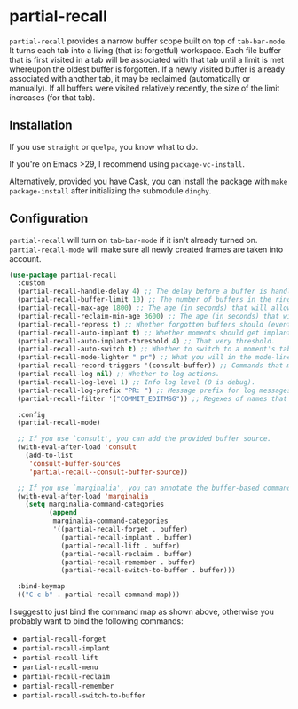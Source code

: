 * partial-recall

#+BEGIN_HTML
<a href='https://coveralls.io/github/Walheimat/partial-recall?branch=trunk'>
    <img
        src='https://coveralls.io/repos/github/Walheimat/partial-recall/badge.svg?branch=trunk'
        alt='Coverage Status'
    />
</a>
#+END_HTML

=partial-recall= provides a narrow buffer scope built on top of
=tab-bar-mode=. It turns each tab into a living (that is: forgetful)
workspace. Each file buffer that is first visited in a tab will be
associated with that tab until a limit is met whereupon the oldest
buffer is forgotten. If a newly visited buffer is already associated
with another tab, it may be reclaimed (automatically or manually). If
all buffers were visited relatively recently, the size of the limit
increases (for that tab).

** Installation

If you use =straight= or =quelpa=, you know what to do.

If you're on Emacs >29, I recommend using =package-vc-install=.

Alternatively, provided you have Cask, you can install the package
with =make package-install= after initializing the submodule =dinghy=.

** Configuration

=partial-recall= will turn on =tab-bar-mode= if it isn't already turned
on. =partial-recall-mode= will make sure all newly created frames are
taken into account.

#+begin_src emacs-lisp
(use-package partial-recall
  :custom
  (partial-recall-handle-delay 4) ;; The delay before a buffer is handled (remembered or re-inforced).
  (partial-recall-buffer-limit 10) ;; The number of buffers in the ring.
  (partial-recall-max-age 1800) ;; The age (in seconds) that will allow the ring to grow.
  (partial-recall-reclaim-min-age 3600) ;; The age (in seconds) that will allow reclaiming.
  (partial-recall-repress t) ;; Whether forgotten buffers should (eventually) be killed.
  (partial-recall-auto-implant t) ;; Whether moments should get implanted after meeting a threshold.
  (partial-recall-auto-implant-threshold 4) ;; That very threshold.
  (partial-recall-auto-switch t) ;; Whether to switch to a moment's tab automatically.
  (partial-recall-mode-lighter " pr") ;; What you will in the mode-line.
  (partial-recall-record-triggers '(consult-buffer)) ;; Commands that might obscure buffers before they are handled.
  (partial-recall-log nil) ;; Whether to log actions.
  (partial-recall-log-level 1) ;; Info log level (0 is debug).
  (partial-recall-log-prefix "PR: ") ;; Message prefix for log messages.
  (partial-recall-filter '("COMMIT_EDITMSG")) ;; Regexes of names that should be ignored.

  :config
  (partial-recall-mode)

  ;; If you use `consult', you can add the provided buffer source.
  (with-eval-after-load 'consult
    (add-to-list
     'consult-buffer-sources
     'partial-recall--consult-buffer-source))

  ;; If you use `marginalia', you can annotate the buffer-based commands.
  (with-eval-after-load 'marginalia
    (setq marginalia-command-categories
          (append
           marginalia-command-categories
           '((partial-recall-forget . buffer)
             (partial-recall-implant . buffer)
             (partial-recall-lift . buffer)
             (partial-recall-reclaim . buffer)
             (partial-recall-remember . buffer)
             (partial-recall-switch-to-buffer . buffer)))

  :bind-keymap
  (("C-c b" . partial-recall-command-map)))
#+end_src

I suggest to just bind the command map as shown above, otherwise you
probably want to bind the following commands:

- =partial-recall-forget=
- =partial-recall-implant=
- =partial-recall-lift=
- =partial-recall-menu=
- =partial-recall-reclaim=
- =partial-recall-remember=
- =partial-recall-switch-to-buffer=
